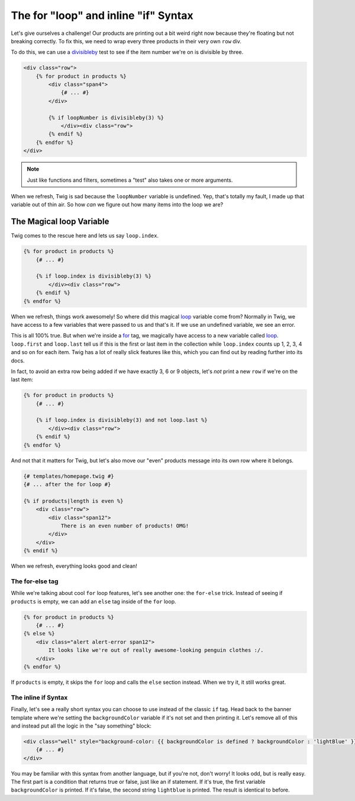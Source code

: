 The for "loop" and inline "if" Syntax
=====================================

Let's give ourselves a challenge! Our products are printing out a bit weird
right now because they're floating but not breaking correctly. To fix this,
we need to wrap every three products in their very own ``row`` div.

To do this, we can use a `divisibleby`_ test to see if the item number we're
on is divisible by three.

.. code-block:: html+jinja

    <div class="row">
        {% for product in products %}
            <div class="span4">
                {# ... #}
            </div>
            
            {% if loopNumber is divisibleby(3) %}
                </div><div class="row">
            {% endif %}
        {% endfor %}
    </div>

.. note::

    Just like functions and filters, sometimes a "test" also takes one or
    more arguments.

When we refresh, Twig is sad because the ``loopNumber`` variable is undefined.
Yep, that's totally my fault, I made up that variable out of thin air. So
how *can* we figure out how many items into the loop we are?

The Magical loop Variable
~~~~~~~~~~~~~~~~~~~~~~~~~

Twig comes to the rescue here and lets us say ``loop.index``.

.. code-block:: html+jinja

    {% for product in products %}
        {# ... #}

        {% if loop.index is divisibleby(3) %}
            </div><div class="row">
        {% endif %}
    {% endfor %}

When we refresh, things work awesomely! So where did this magical `loop`_
variable come from? Normally in Twig, we have access to a few variables that
were passed to us and that's it. If we use an undefined variable, we see
an error.

This is all 100% true. But when we're inside a `for`_ tag, we magically have
access to a new variable called `loop`_. ``loop.first`` and ``loop.last``
tell us if this is the first or last item in the collection while ``loop.index``
counts up 1, 2, 3, 4 and so on for each item. Twig has a lot of really slick
features like this, which you can find out by reading further into its docs.

In fact, to avoid an extra row being added if we have exactly 3, 6 or 9 objects,
let's *not* print a new ``row`` if we're on the last item:

.. code-block:: html+jinja

    {% for product in products %}
        {# ... #}

        {% if loop.index is divisibleby(3) and not loop.last %}
            </div><div class="row">
        {% endif %}
    {% endfor %}

And not that it matters for Twig, but let's also move our "even" products message
into its own row where it belongs.

.. code-block:: html+jinja

    {# templates/homepage.twig #}
    {# ... after the for loop #}

    {% if products|length is even %}
        <div class="row">
            <div class="span12">
                There is an even number of products! OMG!
            </div>
        </div>
    {% endif %}

When we refresh, everything looks good and clean!

.. _twig-for-else-tag:

The for-else tag
----------------

While we're talking about cool ``for`` loop features, let's see another one:
the ``for-else`` trick. Instead of seeing if ``products`` is empty, we can
add an ``else`` tag inside of the ``for`` loop.

.. code-block:: html+jinja

    {% for product in products %}
        {# ... #}
    {% else %}
        <div class="alert alert-error span12">
            It looks like we're out of really awesome-looking penguin clothes :/.
        </div>
    {% endfor %}

If ``products`` is empty, it skips the ``for`` loop and calls the ``else``
section instead. When we try it, it still works great.

.. _twig-inline-if-syntax:

The inline if Syntax
--------------------

Finally, let's see a really short syntax you can choose to use instead of
the classic ``if`` tag. Head back to the banner template where we're setting
the ``backgroundColor`` variable if it's not set and then printing it. Let's
remove all of this and instead put all the logic in the "say something" block:

.. code-block:: html+jinja

    <div class="well" style="background-color: {{ backgroundColor is defined ? backgroundColor : 'lightBlue' }};">
        {# ... #}
    </div>

You may be familiar with this syntax from another language, but if you're
not, don't worry! It looks odd, but is really easy. The first part is a condition
that returns true or false, just like an if statement. If it's true, the first
variable ``backgroundColor`` is printed. If it's false, the second string
``lightblue`` is printed. The result is identical to before.

.. _`loop`: http://twig.sensiolabs.org/doc/tags/for.html#the-loop-variable
.. _`for`: http://twig.sensiolabs.org/doc/tags/for.html
.. _`divisibleby`: http://twig.sensiolabs.org/doc/tests/divisibleby.html